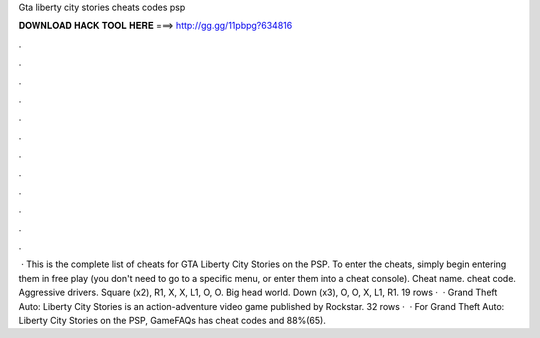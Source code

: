 Gta liberty city stories cheats codes psp

𝐃𝐎𝐖𝐍𝐋𝐎𝐀𝐃 𝐇𝐀𝐂𝐊 𝐓𝐎𝐎𝐋 𝐇𝐄𝐑𝐄 ===> http://gg.gg/11pbpg?634816

.

.

.

.

.

.

.

.

.

.

.

.

 · This is the complete list of cheats for GTA Liberty City Stories on the PSP. To enter the cheats, simply begin entering them in free play (you don't need to go to a specific menu, or enter them into a cheat console). Cheat name. cheat code. Aggressive drivers. Square (x2), R1, X, X, L1, O, O. Big head world. Down (x3), O, O, X, L1, R1. 19 rows ·  · Grand Theft Auto: Liberty City Stories is an action-adventure video game published by Rockstar. 32 rows ·  · For Grand Theft Auto: Liberty City Stories on the PSP, GameFAQs has cheat codes and 88%(65).